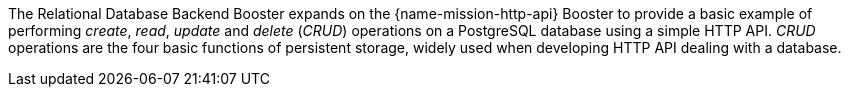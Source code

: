 The Relational Database Backend Booster expands on the {name-mission-http-api} Booster to provide a basic example of performing _create_, _read_, _update_ and _delete_ (_CRUD_) operations on a PostgreSQL database using a simple HTTP API. _CRUD_ operations are the four basic functions of persistent storage, widely used when developing HTTP API dealing with a database.
